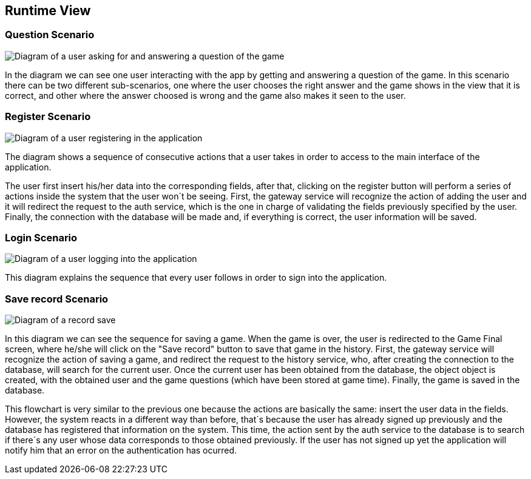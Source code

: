 ifndef::imagesdir[:imagesdir: ../images]

[[section-runtime-view]]
== Runtime View

=== Question Scenario
image::questionScenarioDiagram.png["Diagram of a user asking for and answering a question of the game"]
In the diagram we can see one user interacting with the app by getting and answering a question of the game.
In this scenario there can be two different sub-scenarios, one where the user chooses the right answer and
the game shows in the view that it is correct, and other where the answer choosed is wrong and the game 
also makes it seen to the user.


=== Register Scenario
image::registerScenarioDiagram.png["Diagram of a user registering in the application"]


The diagram shows a sequence of consecutive actions that a user takes in order to access to the main 
interface of the application.


The user first insert his/her data into the corresponding fields, after that, clicking on the register button
will perform a series of actions inside the system that the user won´t be seeing. 
First, the gateway service will recognize the action of adding the user and it will redirect the request to the
auth service, which is the one in charge of validating the fields previously specified by the user. Finally, 
the connection with the database will be made and, if everything is correct, the user information will be saved.


=== Login Scenario
image::loginScenarioDiagram.png["Diagram of a user logging into the application"]


This diagram explains the sequence that every user follows in order to sign into the application.

=== Save record Scenario
image::saveRecordScenario.png["Diagram of a record save"]

In this diagram we can see the sequence for saving a game. When the game is over, the user is redirected to the Game Final screen,
where he/she will click on the "Save record" button to save that game in the history.
First, the gateway service will recognize the action of saving a game, and redirect the request to the history service,
who, after creating the connection to the database, will search for the current user. Once the current user has been obtained from the database, the object
object is created, with the obtained user and the game questions (which have been stored at game time). Finally, the game is saved
in the database.


This flowchart is very similar to the previous one because the actions are basically the same:
insert the user data in the fields. However, the system reacts in a different way than before, that´s 
because the user has already signed up previously and the database has registered that information on 
the system. This time, the action sent by the auth service to the database is to search if there´s
any user whose data corresponds to those obtained previously. If the user has not signed up yet 
the application will notify him that an error on the authentication has ocurred.

